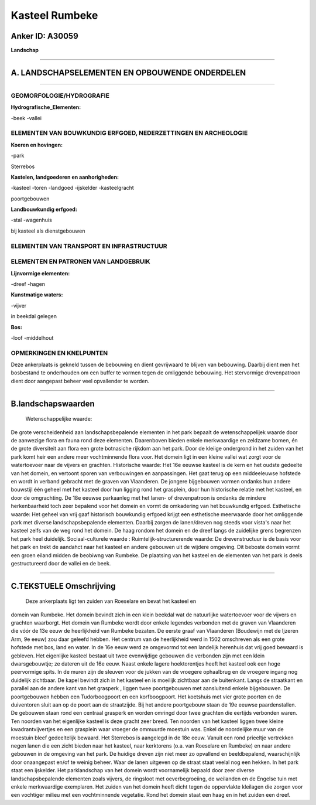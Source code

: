 Kasteel Rumbeke
===============

Anker ID: A30059
----------------

**Landschap**

--------------

A. LANDSCHAPSELEMENTEN EN OPBOUWENDE ONDERDELEN
-----------------------------------------------

--------------

GEOMORFOLOGIE/HYDROGRAFIE
~~~~~~~~~~~~~~~~~~~~~~~~~

**Hydrografische\_Elementen:**

-beek
-vallei

 

ELEMENTEN VAN BOUWKUNDIG ERFGOED, NEDERZETTINGEN EN ARCHEOLOGIE
~~~~~~~~~~~~~~~~~~~~~~~~~~~~~~~~~~~~~~~~~~~~~~~~~~~~~~~~~~~~~~~

**Koeren en hovingen:**

-park

 
Sterrebos

**Kastelen, landgoederen en aanhorigheden:**

-kasteel
-toren
-landgoed
-ijskelder
-kasteelgracht

 
poortgebouwen

**Landbouwkundig erfgoed:**

-stal
-wagenhuis

 
bij kasteel als dienstgebouwen

ELEMENTEN VAN TRANSPORT EN INFRASTRUCTUUR
~~~~~~~~~~~~~~~~~~~~~~~~~~~~~~~~~~~~~~~~~

ELEMENTEN EN PATRONEN VAN LANDGEBRUIK
~~~~~~~~~~~~~~~~~~~~~~~~~~~~~~~~~~~~~

**Lijnvormige elementen:**

-dreef
-hagen

**Kunstmatige waters:**

-vijver

 
in beekdal gelegen

**Bos:**

-loof
-middelhout

 

OPMERKINGEN EN KNELPUNTEN
~~~~~~~~~~~~~~~~~~~~~~~~~

Deze ankerplaats is gekneld tussen de bebouwing en dient gevrijwaard te
blijven van bebouwing. Daarbij dient men het bosbestand te onderhouden
om een buffer te vormen tegen de omliggende bebouwing. Het stervormige
drevenpatroon dient door aangepast beheer veel opvallender te worden.

--------------

B.landschapswaarden
-------------------

 Wetenschappelijke waarde:
De grote verscheidenheid aan landschapsbepalende elementen in het
park bepaalt de wetenschappelijek waarde door de aanwezige flora en
fauna rond deze elementen. Daarenboven bieden enkele merkwaardige en
zeldzame bomen, én de grote diversiteit aan flora een grote botnasiche
rijkdom aan het park. Door de kleiige ondergrond in het zuiden van het
park komt heir een andere meer vochtminnende flora voor. Het domein ligt
in een kleine vallei wat zorgt voor de watertoevoer naar de vijvers en
grachten.
Historische waarde:
Het 16e eeuwse kasteel is de kern en het oudste gedeelte van het
domein, en vertoont sporen van verbouwingen en aanpassingen. Het gaat
terug op een middeeleuwse hofstede en wordt in verband gebracht met de
graven van Vlaanderen. De jongere bijgebouwen vormen ondanks hun andere
bouwstijl één geheel met het kasteel door hun ligging rond het
grasplein, door hun historische relatie met het kasteel, en door de
omgrachting. De 18e eeuwse parkaanleg met het lanen- of drevenpatroon is
ondanks de mindere herkenbaarheid toch zeer bepalend voor het domein en
vormt de omkadering van het bouwkundig erfgoed.
Esthetische waarde: Het geheel van vrij gaaf historisch bouwkundig
erfgoed krijgt een esthetische meerwaarde door het omliggende park met
diverse landschapsbepalende elementen. Daarbij zorgen de lanen/dreven
nog steeds voor vista's naar het kasteel zelfs van de weg rond het
domein. De haag rondom het domein en de dreef langs de zuidelijke grens
begrenzen het park heel duidelijk.
Sociaal-culturele waarde :
Ruimtelijk-structurerende waarde:
De drevenstructuur is de basis voor het park en trekt de aandahct
naar het kasteel en andere gebouwen uit de wijdere omgeving. Dit beboste
domein vormt een groen eiland midden de beobiwng van Rumbeke. De
plaatsing van het kasteel en de elementen van het park is deels
gestructureerd door de vallei en de beek.

--------------

C.TEKSTUELE Omschrijving
------------------------

 Deze ankerplaats ligt ten zuiden van Roeselare en bevat het kasteel en
domein van Rumbeke. Het domein bevindt zich in een klein beekdal wat de
natuurlijke watertoevoer voor de vijvers en grachten waarborgt. Het
domein van Rumbeke wordt door enkele legendes verbonden met de graven
van Vlaanderen die vóór de 13e eeuw de heerlijkheid van Rumbeke bezaten.
De eerste graaf van Vlaanderen (Boudewijn met de Ijzeren Arm, 9e eeuw)
zou daar geleefd hebben. Het centrum van de heerlijkheid werd in 1502
omschreven als een grote hofstede met bos, land en water. In de 16e eeuw
werd ze omgevormd tot een landelijk herenhuis dat vrij goed bewaard is
gebleven. Het eigenlijke kasteel bestaat uit twee evenwijdige gebouwen
die verbonden zijn met een klein dwarsgebouwtje; ze dateren uit de 16e
eeuw. Naast enkele lagere hoektorentjes heeft het kasteel ook een hoge
peervormige spits. In de muren zijn de sleuven voor de jukken van de
vroegere ophaalbrug en de vroegere ingang nog duidelijk zichtbaar. De
kapel bevindt zich in het kasteel en is moeilijk zichtbaar aan de
buitenkant. Langs de straatkant en parallel aan de andere kant van het
grasperk , liggen twee poortgebouwen met aansluitend enkele bijgebouwen.
De poortgebouwen hebben een Tudorboogpoort en een korfboogpoort. Het
koetshuis met vier grote poorten en de duiventoren sluit aan op de poort
aan de straatzijde. Bij het andere poortgebouw staan de 19e eeuwse
paardenstallen. De gebouwen staan rond een centraal grasperk en worden
omringd door twee grachten die eertijds verbonden waren. Ten noorden van
het eigenlijke kasteel is deze gracht zeer breed. Ten noorden van het
kasteel liggen twee kleine kwadrantvijvertjes en een grasplein waar
vroeger de ommuurde moestuin was. Enkel de noordelijke muur van de
moestuin bleef gedeeltelijk bewaard. Het Sterrebos is aangelegd in de
18e eeuw. Vanuit een rond prieeltje vertrekken negen lanen die een zicht
bieden naar het kasteel, naar kerktorens (o.a. van Roeselare en Rumbeke)
en naar andere gebouwen in de omgeving van het park. De huidige dreven
zijn niet meer zo opvallend en beeldbepalend, waarschijnlijk door
onaangepast en/of te weinig beheer. Waar de lanen uitgeven op de straat
staat veelal nog een hekken. In het park staat een ijskelder. Het
parklandschap van het domein wordt voornamelijk bepaald door zeer
diverse landschapsbepalende elementen zoals vijvers, de ringsloot met
oeverbegroeiing, de weilanden en de Engelse tuin met enkele merkwaardige
exemplaren. Het zuiden van het domein heeft dicht tegen de oppervlakte
kleilagen die zorgen voor een vochtiger milieu met een vochtminnende
vegetatie. Rond het domein staat een haag en in het zuiden een dreef.
